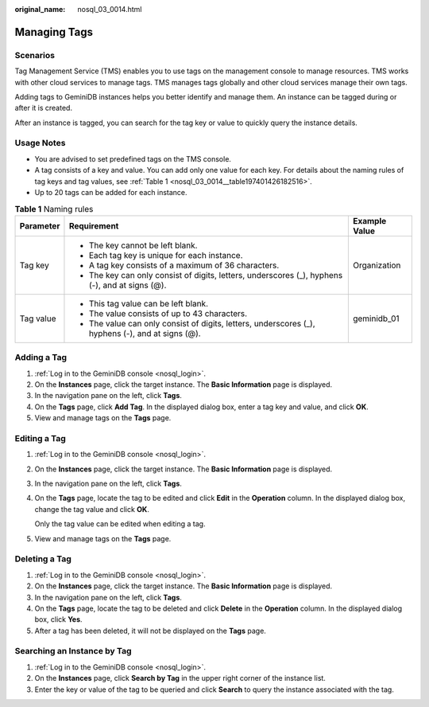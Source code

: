:original_name: nosql_03_0014.html

.. _nosql_03_0014:

Managing Tags
=============

Scenarios
---------

Tag Management Service (TMS) enables you to use tags on the management console to manage resources. TMS works with other cloud services to manage tags. TMS manages tags globally and other cloud services manage their own tags.

Adding tags to GeminiDB instances helps you better identify and manage them. An instance can be tagged during or after it is created.

After an instance is tagged, you can search for the tag key or value to quickly query the instance details.

Usage Notes
-----------

-  You are advised to set predefined tags on the TMS console.
-  A tag consists of a key and value. You can add only one value for each key. For details about the naming rules of tag keys and tag values, see :ref:`Table 1 <nosql_03_0014__table197401426182516>`.
-  Up to 20 tags can be added for each instance.

.. _nosql_03_0014__table197401426182516:

.. table:: **Table 1** Naming rules

   +-----------------------+---------------------------------------------------------------------------------------------------+-----------------------+
   | Parameter             | Requirement                                                                                       | Example Value         |
   +=======================+===================================================================================================+=======================+
   | Tag key               | -  The key cannot be left blank.                                                                  | Organization          |
   |                       | -  Each tag key is unique for each instance.                                                      |                       |
   |                       | -  A tag key consists of a maximum of 36 characters.                                              |                       |
   |                       | -  The key can only consist of digits, letters, underscores (_), hyphens (-), and at signs (@).   |                       |
   +-----------------------+---------------------------------------------------------------------------------------------------+-----------------------+
   | Tag value             | -  This tag value can be left blank.                                                              | geminidb_01           |
   |                       | -  The value consists of up to 43 characters.                                                     |                       |
   |                       | -  The value can only consist of digits, letters, underscores (_), hyphens (-), and at signs (@). |                       |
   +-----------------------+---------------------------------------------------------------------------------------------------+-----------------------+

Adding a Tag
------------

#. :ref:`Log in to the GeminiDB console <nosql_login>`.
#. On the **Instances** page, click the target instance. The **Basic Information** page is displayed.
#. In the navigation pane on the left, click **Tags**.
#. On the **Tags** page, click **Add Tag**. In the displayed dialog box, enter a tag key and value, and click **OK**.
#. View and manage tags on the **Tags** page.

Editing a Tag
-------------

#. :ref:`Log in to the GeminiDB console <nosql_login>`.

#. On the **Instances** page, click the target instance. The **Basic Information** page is displayed.

#. In the navigation pane on the left, click **Tags**.

#. On the **Tags** page, locate the tag to be edited and click **Edit** in the **Operation** column. In the displayed dialog box, change the tag value and click **OK**.

   Only the tag value can be edited when editing a tag.

#. View and manage tags on the **Tags** page.

Deleting a Tag
--------------

#. :ref:`Log in to the GeminiDB console <nosql_login>`.
#. On the **Instances** page, click the target instance. The **Basic Information** page is displayed.
#. In the navigation pane on the left, click **Tags**.
#. On the **Tags** page, locate the tag to be deleted and click **Delete** in the **Operation** column. In the displayed dialog box, click **Yes**.
#. After a tag has been deleted, it will not be displayed on the **Tags** page.

Searching an Instance by Tag
----------------------------

#. :ref:`Log in to the GeminiDB console <nosql_login>`.
#. On the **Instances** page, click **Search by Tag** in the upper right corner of the instance list.
#. Enter the key or value of the tag to be queried and click **Search** to query the instance associated with the tag.

